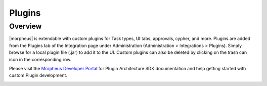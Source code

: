 Plugins
-------

Overview 
^^^^^^^^

|morpheus| is extendable with custom plugins for Task types, UI tabs, approvals, cypher, and more. Plugins are added from the Plugins tab of the Integration page under Administration (Administration > Integrations > Plugins). Simply browse for a local plugin file (.jar) to add it to the UI. Custom plugins can also be deleted by clicking on the trash can icon in the corresponding row.

Please visit the `Morpheus Developer Portal <https://developer.morpheusdata.com>`_ for Plugin Architecture SDK documentation and help getting started with custom Plugin development.

.. image:: /images/administration/plugins.png
